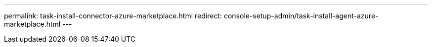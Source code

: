 ---
permalink: task-install-connector-azure-marketplace.html
redirect: console-setup-admin/task-install-agent-azure-marketplace.html
---
